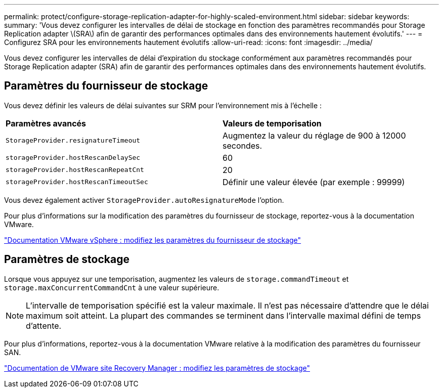 ---
permalink: protect/configure-storage-replication-adapter-for-highly-scaled-environment.html 
sidebar: sidebar 
keywords:  
summary: 'Vous devez configurer les intervalles de délai de stockage en fonction des paramètres recommandés pour Storage Replication adapter \(SRA\) afin de garantir des performances optimales dans des environnements hautement évolutifs.' 
---
= Configurez SRA pour les environnements hautement évolutifs
:allow-uri-read: 
:icons: font
:imagesdir: ../media/


[role="lead"]
Vous devez configurer les intervalles de délai d'expiration du stockage conformément aux paramètres recommandés pour Storage Replication adapter (SRA) afin de garantir des performances optimales dans des environnements hautement évolutifs.



== Paramètres du fournisseur de stockage

Vous devez définir les valeurs de délai suivantes sur SRM pour l'environnement mis à l'échelle :

|===


| *Paramètres avancés* | *Valeurs de temporisation* 


 a| 
`StorageProvider.resignatureTimeout`
 a| 
Augmentez la valeur du réglage de 900 à 12000 secondes.



 a| 
`storageProvider.hostRescanDelaySec`
 a| 
60



 a| 
`storageProvider.hostRescanRepeatCnt`
 a| 
20



 a| 
`storageProvider.hostRescanTimeoutSec`
 a| 
Définir une valeur élevée (par exemple : 99999)

|===
Vous devez également activer `StorageProvider.autoResignatureMode` l'option.

Pour plus d'informations sur la modification des paramètres du fournisseur de stockage, reportez-vous à la documentation VMware.

https://docs.vmware.com/en/Site-Recovery-Manager/8.7/com.vmware.srm.admin.doc/GUID-E4060824-E3C2-4869-BC39-76E88E2FF9A0.html["Documentation VMware vSphere : modifiez les paramètres du fournisseur de stockage"]



== Paramètres de stockage

Lorsque vous appuyez sur une temporisation, augmentez les valeurs de `storage.commandTimeout` et `storage.maxConcurrentCommandCnt` à une valeur supérieure.


NOTE: L'intervalle de temporisation spécifié est la valeur maximale. Il n'est pas nécessaire d'attendre que le délai maximum soit atteint. La plupart des commandes se terminent dans l'intervalle maximal défini de temps d'attente.

Pour plus d'informations, reportez-vous à la documentation VMware relative à la modification des paramètres du fournisseur SAN.

https://docs.vmware.com/en/Site-Recovery-Manager/8.7/com.vmware.srm.admin.doc/GUID-711FD223-50DB-414C-A2A7-3BEB8FAFDBD9.html["Documentation de VMware site Recovery Manager : modifiez les paramètres de stockage"]

